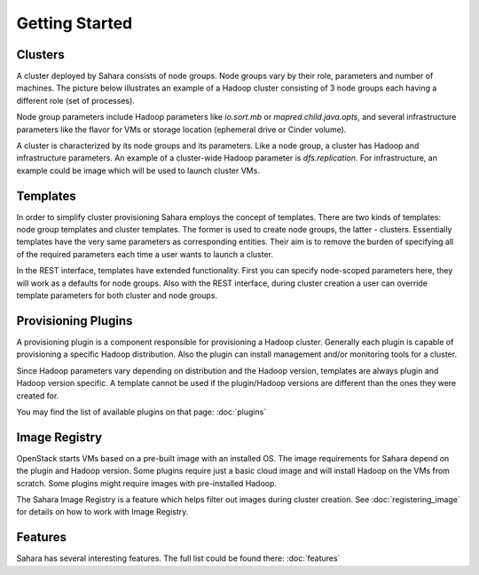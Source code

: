Getting Started
================

Clusters
--------

A cluster deployed by Sahara consists of node groups. Node groups vary by
their role, parameters and number of machines. The picture below
illustrates an example of a Hadoop cluster consisting of 3 node groups each having a
different role (set of processes).

.. image:: ../images/hadoop-cluster-example.jpg

Node group parameters include Hadoop parameters like `io.sort.mb` or
`mapred.child.java.opts`, and several infrastructure parameters like the flavor
for VMs or storage location (ephemeral drive or Cinder volume).

A cluster is characterized by its node groups and its parameters. Like a node
group, a cluster has Hadoop and infrastructure parameters. An
example of a cluster-wide Hadoop parameter is `dfs.replication`. For
infrastructure, an example could be image which will be used to launch cluster
VMs.

Templates
---------

In order to simplify cluster provisioning Sahara employs the concept of templates.
There are two kinds of templates: node group templates and cluster templates. The
former is used to create node groups, the latter - clusters. Essentially
templates have the very same parameters as corresponding entities. Their aim
is to remove the burden of specifying all of the required parameters each time a user
wants to launch a cluster.

In the REST interface, templates have extended functionality. First you can
specify node-scoped parameters here, they will work as a defaults for node
groups. Also with the REST interface, during cluster creation a user can override
template parameters for both cluster and node groups.

Provisioning Plugins
--------------------

A provisioning plugin is a component responsible for provisioning a Hadoop
cluster. Generally each plugin is capable of provisioning a specific Hadoop
distribution. Also the plugin can install management and/or monitoring tools for
a cluster.

Since Hadoop parameters vary depending on distribution and the Hadoop version,
templates are always plugin and Hadoop version specific. A template cannot
be used if the plugin/Hadoop versions are different than the ones they were created for.

You may find the list of available plugins on that page: :doc:`plugins`

Image Registry
--------------

OpenStack starts VMs based on a pre-built image with an installed OS. The image
requirements for Sahara depend on the plugin and Hadoop version. Some plugins
require just a basic cloud image and will install Hadoop on the VMs from scratch. Some
plugins might require images with pre-installed Hadoop.

The Sahara Image Registry is a feature which helps filter out images during
cluster creation. See :doc:`registering_image` for details on how to
work with Image Registry.

Features
--------

Sahara has several interesting features. The full list could be found there:
:doc:`features`
